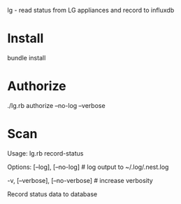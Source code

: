 lg - read status from LG appliances and record to influxdb

* Install
bundle install
* Authorize
./lg.rb authorize --no-log --verbose
* Scan
Usage:
  lg.rb record-status

Options:
      [--log], [--no-log]          # log output to ~/.log/.nest.log
                                   # Default: true
  -v, [--verbose], [--no-verbose]  # increase verbosity

Record status data to database
